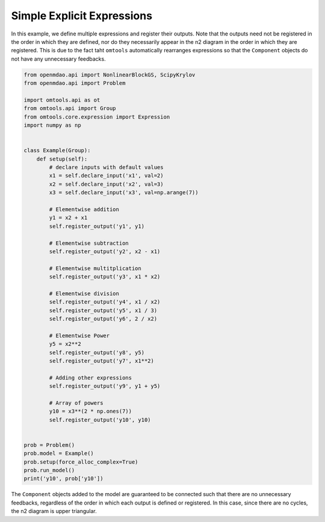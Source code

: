 Simple Explicit Expressions
---------------------------

In this example, we define multiple expressions and register their
outputs.
Note that the outputs need not be registered in the order in which they
are defined, nor do they necessarily appear in the n2 diagram in the
order in which they are registered.
This is due to the fact taht ``omtools`` automatically rearranges
expressions so that the ``Component`` objects do not have any
unnecessary feedbacks.

.. code-block:: python

  from openmdao.api import NonlinearBlockGS, ScipyKrylov
  from openmdao.api import Problem
  
  import omtools.api as ot
  from omtools.api import Group
  from omtools.core.expression import Expression
  import numpy as np
  
  
  class Example(Group):
      def setup(self):
          # declare inputs with default values
          x1 = self.declare_input('x1', val=2)
          x2 = self.declare_input('x2', val=3)
          x3 = self.declare_input('x3', val=np.arange(7))
  
          # Elementwise addition
          y1 = x2 + x1
          self.register_output('y1', y1)
  
          # Elementwise subtraction
          self.register_output('y2', x2 - x1)
  
          # Elementwise multitplication
          self.register_output('y3', x1 * x2)
  
          # Elementwise division
          self.register_output('y4', x1 / x2)
          self.register_output('y5', x1 / 3)
          self.register_output('y6', 2 / x2)
  
          # Elementwise Power
          y5 = x2**2
          self.register_output('y8', y5)
          self.register_output('y7', x1**2)
  
          # Adding other expressions
          self.register_output('y9', y1 + y5)
  
          # Array of powers
          y10 = x3**(2 * np.ones(7))
          self.register_output('y10', y10)
  
  
  prob = Problem()
  prob.model = Example()
  prob.setup(force_alloc_complex=True)
  prob.run_model()
  print('y10', prob['y10'])
  

The ``Component`` objects added to the model are guaranteed to be
connected such that there are no unnecessary feedbacks, regardless of
the order in which each output is defined or registered.
In this case, since there are no cycles, the n2 diagram is upper
triangular.

.. embed-n2::
  ../examples/ex_simple_binary_operations.py
